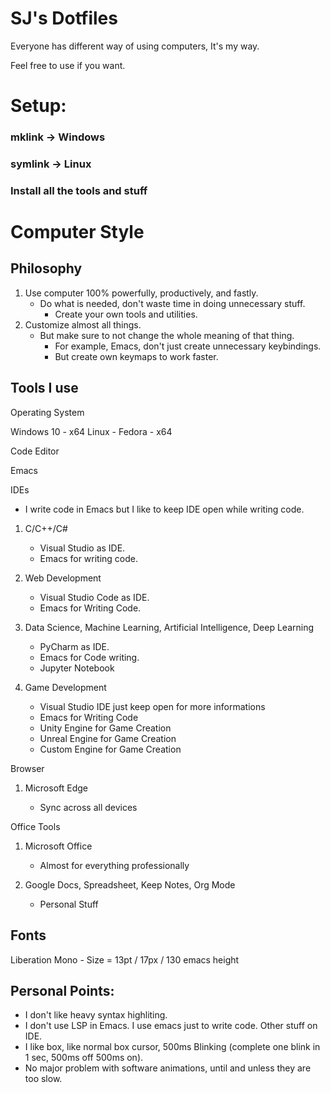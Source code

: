* SJ's Dotfiles
***** Everyone has different way of using computers, It's my way.
***** Feel free to use if you want.

* Setup:
*** mklink -> Windows
*** symlink -> Linux
*** Install all the tools and stuff

* Computer Style
** Philosophy
1. Use computer 100% powerfully, productively, and fastly.
    - Do what is needed, don't waste time in doing unnecessary stuff.
		- Create your own tools and utilities.
2. Customize almost all things.
	- But make sure to not change the whole meaning of that thing.
		- For example, Emacs, don't just create unnecessary keybindings.
		- But create own keymaps to work faster.

** Tools I use
**** Operating System
Windows 10 - x64
Linux - Fedora - x64
**** Code Editor
Emacs
**** IDEs
- I write code in Emacs but I like to keep IDE open while writing code.
***** C/C++/C#
- Visual Studio as IDE.
- Emacs for writing code.
***** Web Development
- Visual Studio Code as IDE.
- Emacs for Writing Code.
***** Data Science, Machine Learning, Artificial Intelligence, Deep Learning
- PyCharm as IDE.
- Emacs for Code writing.
- Jupyter Notebook
***** Game Development
- Visual Studio IDE just keep open for more informations
- Emacs for Writing Code
- Unity Engine for Game Creation
- Unreal Engine for Game Creation
- Custom Engine for Game Creation
**** Browser
***** Microsoft Edge
- Sync across all devices
**** Office Tools
***** Microsoft Office
- Almost for everything professionally
***** Google Docs, Spreadsheet, Keep Notes, Org Mode
- Personal Stuff
    
	
** Fonts
***** Liberation Mono - Size = 13pt / 17px / 130 emacs height

** Personal Points:
    - I don't like heavy syntax highliting.
    - I don't use LSP in Emacs. I use emacs just to write code. Other stuff on IDE.
    - I like box, like normal box cursor, 500ms Blinking	(complete one blink in 1 sec, 500ms off 500ms on).
    - No major problem with software animations, until and unless they are too slow.

